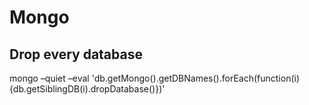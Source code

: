 * Mongo

** Drop every database 
mongo --quiet --eval 'db.getMongo().getDBNames().forEach(function(i){db.getSiblingDB(i).dropDatabase()})'



** 

